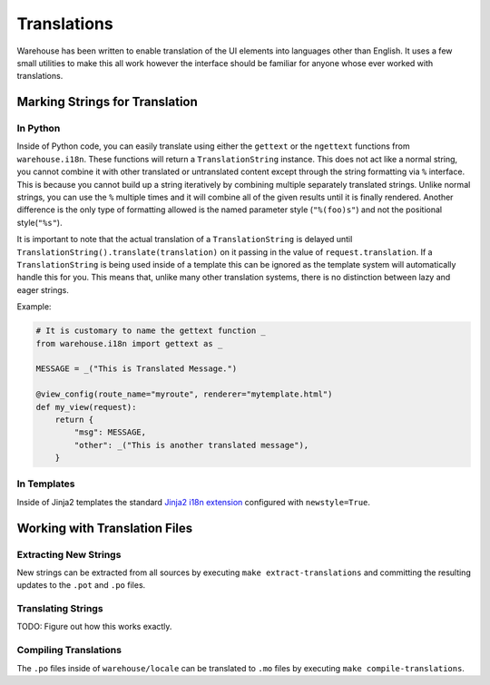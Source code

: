 Translations
============

Warehouse has been written to enable translation of the UI elements into
languages other than English. It uses a few small utilities to make this all
work however the interface should be familiar for anyone whose ever worked
with translations.


Marking Strings for Translation
-------------------------------

In Python
~~~~~~~~~

Inside of Python code, you can easily translate using either the ``gettext`` or
the ``ngettext`` functions from ``warehouse.i18n``. These functions will return
a ``TranslationString`` instance. This does not act like a normal string,
you cannot combine it with other translated or untranslated content except
through the string formatting via ``%`` interface. This is because you cannot
build up a string iteratively by combining multiple separately translated
strings. Unlike normal strings, you can use the ``%`` multiple times and it
will combine all of the given results until it is finally rendered. Another
difference is the only type of formatting allowed is the named parameter style
(``"%(foo)s"``) and not the positional style(``"%s"``).

It is important to note that the actual translation of a ``TranslationString``
is delayed until ``TranslationString().translate(translation)`` on it passing
in the value of ``request.translation``. If a ``TranslationString`` is being
used inside of a template this can be ignored as the template system will
automatically handle this for you. This means that, unlike many other
translation systems, there is no distinction between lazy and eager strings.

Example:

.. code:: python

    # It is customary to name the gettext function _
    from warehouse.i18n import gettext as _

    MESSAGE = _("This is Translated Message.")

    @view_config(route_name="myroute", renderer="mytemplate.html")
    def my_view(request):
        return {
            "msg": MESSAGE,
            "other": _("This is another translated message"),
        }


In Templates
~~~~~~~~~~~~

Inside of Jinja2 templates the standard
`Jinja2 i18n extension <http://jinja.pocoo.org/docs/dev/extensions/#newstyle-gettext>`_
configured with ``newstyle=True``.


Working with Translation Files
------------------------------

Extracting New Strings
~~~~~~~~~~~~~~~~~~~~~~

New strings can be extracted from all sources by executing
``make extract-translations`` and committing the resulting updates to the
``.pot`` and ``.po`` files.


Translating Strings
~~~~~~~~~~~~~~~~~~~

TODO: Figure out how this works exactly.


Compiling Translations
~~~~~~~~~~~~~~~~~~~~~~

The ``.po`` files inside of ``warehouse/locale`` can be translated to ``.mo``
files by executing ``make compile-translations``.
